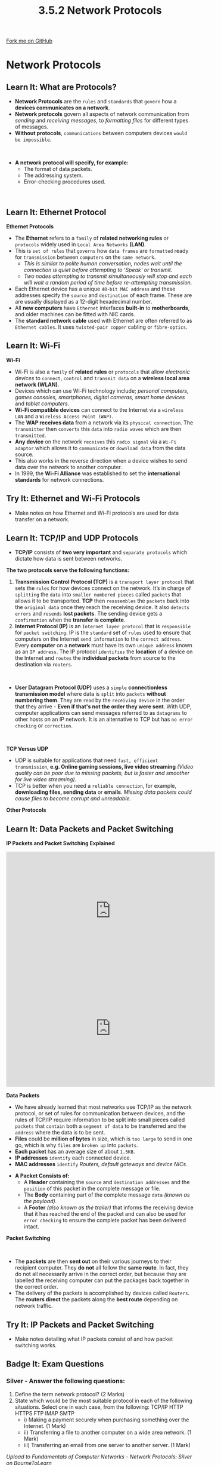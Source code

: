 #+STARTUP:indent
#+HTML_HEAD: <link rel="stylesheet" type="text/css" href="css/styles.css"/>
#+HTML_HEAD_EXTRA: <link href='http://fonts.googleapis.com/css?family=Ubuntu+Mono|Ubuntu' rel='stylesheet' type='text/css'>
#+OPTIONS: f:nil author:nil num:1 creator:nil timestamp:nil 
#+TITLE: 3.5.2 Network Protocols
#+AUTHOR: Stephen Fone

#+BEGIN_HTML
<div class=ribbon>
<a href="https://github.com/">Fork me on GitHub</a>
</div>
#+END_HTML
* COMMENT Use as a template
:PROPERTIES:
:HTML_CONTAINER_CLASS: activity
:END:
** Learn It
:PROPERTIES:
:HTML_CONTAINER_CLASS: learn
:END:

** Research It
:PROPERTIES:
:HTML_CONTAINER_CLASS: research
:END:

** Design It
:PROPERTIES:
:HTML_CONTAINER_CLASS: design
:END:

** Build It
:PROPERTIES:
:HTML_CONTAINER_CLASS: build
:END:

** Test It
:PROPERTIES:
:HTML_CONTAINER_CLASS: test
:END:

** Run It
:PROPERTIES:
:HTML_CONTAINER_CLASS: run
:END:

** Document It
:PROPERTIES:
:HTML_CONTAINER_CLASS: document
:END:

** Code It
:PROPERTIES:
:HTML_CONTAINER_CLASS: code
:END:

** Program It
:PROPERTIES:
:HTML_CONTAINER_CLASS: program
:END:

** Try It
:PROPERTIES:
:HTML_CONTAINER_CLASS: try
:END:

** Badge It
:PROPERTIES:
:HTML_CONTAINER_CLASS: badge
:END:

** Save It
:PROPERTIES:
:HTML_CONTAINER_CLASS: save
:END:

* Network Protocols
:PROPERTIES:
:HTML_CONTAINER_CLASS: activity
:END:
[[file:img/Protocols_Image.png]]
** Learn It: What are Protocols?
:PROPERTIES:
:HTML_CONTAINER_CLASS: learn
:END:
- *Network Protocols* are the =rules= and =standards= that =govern= how a
  *devices communicates on a network*.
- *Network protocols* govern all aspects of network communication from
  /sending/ and /receiving messages/, to /formatting files/ for different types of messages.
- *Without protocols*, =communications= between computers devices =would be impossible=.
#+BEGIN_HTML
<br>
#+END_HTML
- *A network protocol will specify, for example:*
  - The format of data packets.
  - The addressing system.
  - Error-checking procedures used.
#+BEGIN_HTML
<br>
#+END_HTML

** Learn It: Ethernet Protocol
:PROPERTIES:
:HTML_CONTAINER_CLASS: learn
:END:
[[file:img/Protocols.png]]
*Ethernet Protocols*
- The *Ethernet* refers to a =family= of *related networking rules* or =protocols= widely used in =Local Area Networks= *(LAN)*.
- This is =set of rules= that =governs= how =data frames= are =formatted= ready for =transmission= between =computers= on the =same network=.
  - /This is similar to polite human conversation, nodes wait until the connection is quiet before attempting to 'Speak' or transmit./
  - /Two nodes attempting to transmit simultaneously will stop and each will wait a random period of time before re-attempting transmission./
- Each Ethernet device has a unique =48-bit MAC address= and these addresses specify the =source= and =destination= of each frame. These are are usually displayed as a 12-digit hexadecimal number.
- All *new computers* have =Ethernet= interfaces *built-in* to *motherboards*, and older machines can be fitted with NIC cards.
- The *standard network cable* used with Ethernet are often referred to as =Ethernet cables=. It uses =twisted-pair copper= cabling or =fibre-optics=.

** Learn It: Wi-Fi
:PROPERTIES:
:HTML_CONTAINER_CLASS: learn
:END:
[[file:img/Wi_Fi.png]]
*Wi-Fi*
- Wi-Fi is also a =family= of *related rules* or =protocols= that allow /electronic devices/ to =connect=, =control= and =transmit data= on a
  *wireless local area network (WLAN)*.
- Devices which can use Wi-Fi technology include; /personal computers, games consoles, smartphones, digital cameras, smart home devices/ and /tablet computers./
- *Wi-Fi compatible devices* can connect to the Internet via a =wireless LAN= and a =Wireless Access Point (WAP)=.
- The *WAP receives data* from a network via its =physical connection=. The =transmitter= then =converts= this =data= into =radio waves= which are then =transmitted=.
- *Any device* on the network =receives= this =radio signal= via a =Wi-Fi adaptor= which allows it to =communicate= or =download data= from the
  data source.
- This also works in the reverse direction when a device wishes to send data over the network to another computer.
- In 1999, the *Wi-Fi Alliance* was established to set the *international standards* for network connections.
[[file:img/WAP.png]]
** Try It: Ethernet and Wi-Fi Protocols
:PROPERTIES:
:HTML_CONTAINER_CLASS: try
:END:
- Make notes on how Ethernet and Wi-Fi protocols are used for data transfer on a network.
** Learn It: TCP/IP and UDP Protocols
:PROPERTIES:
:HTML_CONTAINER_CLASS: learn
:END:
- *TCP/IP* consists of *two very important* and =separate protocols= which dictate how data is sent between networks.
*The two protocols serve the following functions:*
1. *Transmission Control Protocol (TCP)* is a =transport layer protocol= that sets the =rules= for how devices connect on the network. It’s in charge of =splitting= the =data= into =smaller numbered pieces= called =packets= that allows it to be transported. *TCP* then =reassembles= the =packets= back into the =original data= once they reach the receiving device. It also =detects= =errors= and =resends= *lost packets*. The sending device gets a =confirmation= when the *transfer is complete*.
2. *Internet Protocol (IP)* is an =Internet layer protocol= that is =responsible= for =packet switching=. IP is the =standard= set of =rules= used to ensure that computers on the Internet =send information= to the =correct address=. Every *computer* on a *network* must have its own =unique address= known as an =IP address=. The IP protocol =identifies= the *location* of a device on the Internet and =routes= the *individual packets* from source to the destination via =routers=.
#+BEGIN_HTML
<br>
#+END_HTML
- *User Datagram Protocol (UDP)* uses a =simple= *connectionless transmission model* where data is =split= into =packets= *without numbering them*. They are =read= by the =receiving device= in the order that they arrive - *Even if that's not the order they were sent*. With UDP, computer applications can send messages referred to as =datagrams= to other hosts on an IP network. It is an alternative to TCP but has =no error checking= or =correction=.
#+BEGIN_HTML
<br>
#+END_HTML
*TCP Versus UDP*
- UDP is suitable for applications that need =fast, efficient transmission=, *e.g. Online gaming sessions, live video streaming* /(Video quality can be poor due to missing packets, but is faster
  and smoother for live video streaming)./
- TCP is better when you need a =reliable connection=, for example, *downloading files, sending data* or *emails*. /Missing data packets could cause files to become corrupt and unreadable./
*Other Protocols*
[[file:img/Protocol_Table.png]]

** Learn It: Data Packets and Packet Switching
:PROPERTIES:
:HTML_CONTAINER_CLASS: learn
:END:
*IP Packets and Packet Switching Explained*
#+BEGIN_HTML
<iframe width="560" height="315" src="https://www.youtube.com/embed/C3sr7_0FyPA" frameborder="0" allow="accelerometer; autoplay; encrypted-media; gyroscope; picture-in-picture" allowfullscreen></iframe>
#+END_HTML
#+BEGIN_HTML
<iframe width="560" height="315" src="https://www.youtube.com/embed/3uhA8bdz8gI" frameborder="0" allow="accelerometer; autoplay; encrypted-media; gyroscope; picture-in-picture" allowfullscreen></iframe>
#+END_HTML
*Data Packets*
- We have already learned that most networks use TCP/IP as the network protocol, or set of rules for communication between devices, and the rules of TCP/IP require information to be split into small pieces called =packets= that =contain= both a =segment of data= to be transferred and the =address= where the data is to be sent.
- *Files* could be *million of bytes* in size, which is =too large= to send in one go, which is why =files= are =broken up= into =packets=.
- *Each packet* has an average size of about =1.5KB=.
- *IP addresses* =identify= each connected device.
- *MAC addresses* =identify= /Routers, default gateways/ and /device NICs./
[[file:img/IP_Packet.png]]
- *A Packet Consists of:* 
  - A *Header* containing the =source= and =destination addresses= and the =position= of this packet in the complete message or file.
  - The *Body* containing part of the complete message =data= /(known as the payload)./
  - A *Footer* /(also known as the trailer)/ that informs the receiving device that it has reached the end of the packet and can also be used for =error checking= to ensure the complete packet has been delivered intact.
*Packet Switching*
#+BEGIN_HTML
<br>
#+END_HTML
- The *packets* are then *sent out* on their various journeys to their recipient computer. They *do not* all follow the *same route*. In fact, they do not all necessarily arrive in the correct order, but because they are labelled the receiving computer can put the packages back together in the correct order.
- The delivery of the packets is accomplished by devices called =Routers=. The *routers direct* the packets along the *best route* depending on network traffic.
[[file:img/packetswitching.png]]
** Try It: IP Packets and Packet Switching
:PROPERTIES:
:HTML_CONTAINER_CLASS: try
:END:
- Make notes detailing what IP packets consist of and how packet switching works.
** Badge It: Exam Questions
:PROPERTIES:
:HTML_CONTAINER_CLASS: badge
:END:
*** Silver - Answer the following questions:
1. Define the term network protocol? (2 Marks)
2. State which would be the most suitable protocol in each of the
   following situations. Select one in each case, from the following:
   TCP/IP HTTP HTTPS FTP IMAP SMTP
 - i) Making a payment securely when purchasing something over the Internet. (1 Mark)
 - ii) Transferring a file to another computer on a wide area network. (1 Mark)
 - iii) Transferring an email from one server to another server. (1 Mark)

/Upload to Fundamentals of Computer Networks - Network Protocols: Silver on BourneToLearn/

** Badge It: Exam Questions
:PROPERTIES:
:HTML_CONTAINER_CLASS: badge
:END:
*** Gold - Answer the following questions:
1. Joe is live streaming a football match over the Internet to his computer.
  - a) Explain why Joe's computer needs an IP address to communicate on the Internet? (2 Marks)
  - b) Would it be better to use TCP or UDP when sending the data packets to Joe's computer? Explain your answer. (5 Marks)

/Upload to Fundamentals of Computer Networks - Network Protocols: Gold on BourneToLearn/

** Badge It: Exam Questions
:PROPERTIES:
:HTML_CONTAINER_CLASS: badge
:END:
*** Platinum - Answer the following questions:
1. Jane sends an email to Joe over the Internet using her smartphone. Joe receives the email on his laptop.
  - a) Explain why Jane and Joe's device need IP addresses to connect to the Internet? (2 Marks)
  - b) Jane's email is split into packets and sent over the network using packet switching. Outline the possible actions of Joe's laptop and Jane's smartphone when:
    - i) One of the packets is lost in transit? (3 Marks)
    - ii) One of the packets is corrupted in transit? (3 Marks)


/Upload to Fundamentals of Computer Networks - Network Protocols: Platinum on BourneToLearn/
